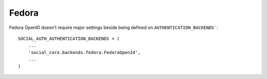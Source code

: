 Fedora
======

Fedora OpenID doesn't require major settings beside being defined on
``AUTHENTICATION_BACKENDS```::

    SOCIAL_AUTH_AUTHENTICATION_BACKENDS = (
        ...
        'social_core.backends.fedora.FedoraOpenId',
        ...
    )
